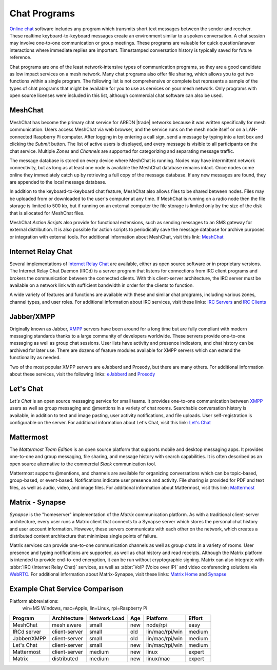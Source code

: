 =============
Chat Programs
=============

`Online chat <https://en.wikipedia.org/wiki/Online_chat>`_ software includes any program which transmits short text messages between the sender and receiver. These realtime keyboard-to-keyboard messages create an environment similar to a spoken conversation. A chat session may involve one-to-one communication or group meetings. These programs are valuable for quick question/answer interactions where immediate replies are important. Timestamped conversation history is typically saved for future reference.

Chat programs are one of the least network-intensive types of communication programs, so they are a good candidate as low impact services on a mesh network. Many chat programs also offer file sharing, which allows you to get two functions within a single program. The following list is not comprehensive or complete but represents a sample of the types of chat programs that might be available for you to use as services on your mesh network. Only programs with open source licenses were included in this list, although commercial chat software can also be used.

MeshChat
--------

MeshChat has become the primary chat service for AREDN |trade| networks because it was written specifically for mesh communication. Users access MeshChat via web browser, and the service runs on the mesh node itself or on a LAN-connected Raspberry Pi computer. After logging in by entering a call sign, send a message by typing into a text box and clicking the *Submit* button. The list of active users is displayed, and every message is visible to all participants on the chat service. Multiple *Zones* and *Channels* are supported for categorizing and separating message traffic.

The message database is stored on every device where MeshChat is running. Nodes may have intermittent network connectivity, but as long as at least one node is available the MeshChat database remains intact. Once nodes come online they immediately catch up by retrieving a full copy of the message database. If any new messages are found, they are appended to the local message database.

In addition to the keyboard-to-keyboard chat feature, MeshChat also allows files to be shared between nodes. Files may be uploaded from or downloaded to the user's computer at any time. If MeshChat is running on a radio node then the file storage is limited to 500 kb, but if running on an external computer the file storage is limited only by the size of the disk that is allocated for MeshChat files.

MeshChat *Action Scripts* also provide for functional extensions, such as sending messages to an SMS gateway for external distribution. It is also possible for action scripts to periodically save the message database for archive purposes or integration with external tools. For additional information about MeshChat, visit this link: `MeshChat <http://www.trevorsbench.com/meshchat-messaging-for-mesh-networks/>`_

.. image:: _images/meshchat.png
   :alt: MeshChat Web Interface
   :align: center


Internet Relay Chat
-------------------

Several implementations of `Internet Relay Chat <https://en.wikipedia.org/wiki/IRCd>`_ are available, either as open source software or in proprietary versions. The Internet Relay Chat Daemon (IRCd) is a server program that listens for connections from IRC client programs and brokers the communication between the connected clients. With this client-server architecture, the IRC server must be available on a network link with sufficient bandwidth in order for the clients to function.

A wide variety of features and functions are available with these and similar chat programs, including various zones, channel types, and user roles. For additional information about IRC services, visit these links: `IRC Servers <https://en.wikipedia.org/wiki/Comparison_of_Internet_Relay_Chat_daemons>`_ and `IRC Clients <https://en.wikipedia.org/wiki/Comparison_of_Internet_Relay_Chat_clients>`_

.. image:: _images/irc.png
   :alt: IRC in KiwiChat Web Interface
   :align: center

Jabber/XMPP
-----------

Originally known as Jabber, `XMPP <https://en.wikipedia.org/wiki/XMPP>`_ servers have been around for a long time but are fully compliant with modern messaging standards thanks to a large community of developers worldwide. These servers provide one-to-one messaging as well as group chat sessions. User lists have activity and presence indicators, and chat history can be archived for later use. There are dozens of feature modules available for XMPP servers which can extend the functionality as needed.

Two of the most popular XMPP servers are eJabberd and Prosody, but there are many others. For additional information about these services, visit the following links: `eJabberd <https://www.ejabberd.im/>`_ and `Prosody <https://prosody.im/>`_

.. image:: _images/xmpp.png
   :alt: Prosody XMPP Interface
   :align: center

Let's Chat
----------

*Let's Chat* is an open source messaging service for small teams. It provides one-to-one communication between `XMPP <https://en.wikipedia.org/wiki/XMPP>`_ users as well as group messaging and @mentions in a variety of chat rooms. Searchable conversation history is available, in addition to text and image pasting, user activity notifications, and file uploads. User self-registration is configurable on the server. For additional information about Let's Chat, visit this link: `Let's Chat <https://github.com/sdelements/lets-chat>`_

.. image:: _images/letschat.png
   :alt: Let's Chat Interface
   :align: center

Mattermost
----------

The *Mattermost Team Edition* is an open source platform that supports mobile and desktop messaging apps. It provides one-to-one and group messaging, file sharing, and message history with search capabilities. It is often described as an open source alternative to the commercial *Slack* communication tool.

Mattermost supports @mentions, and channels are available for organizing conversations which can be topic-based, group-based, or event-based. Notifications indicate user presence and activity. File sharing is provided for PDF and text files, as well as audio, video, and image files. For additional information about Mattermost, visit this link: `Mattermost <https://mattermost.com/>`_

.. image:: _images/mattermost.png
   :alt: Mattermost Interface
   :align: center


Matrix - Synapse
----------------

*Synapse* is the "homeserver" implementation of the *Matrix* communication platform. As with a traditional client-server architecture, every user runs a Matrix client that connects to a Synapse server which stores the personal chat history and user account information. However, these servers communicate with each other on the network, which creates a distributed content architecture that minimizes single points of failure.

Matrix services can provide one-to-one communication channels as well as group chats in a variety of rooms. User presence and typing notifications are supported, as well as chat history and read receipts. Although the Matrix platform is intended to provide end-to-end encryption, it can be run without cryptographic signing. Matrix can also integrate with :abbr:`IRC (Internet Relay Chat)` services, as well as :abbr:`VoIP (Voice over IP)` and video conferencing solutions via `WebRTC <https://en.wikipedia.org/wiki/WebRTC>`_. For additional information about Matrix-Synapse, visit these links: `Matrix Home <https://matrix.org/blog/home/>`_ and `Synapse <https://github.com/matrix-org/synapse>`_

.. image:: _images/matrix.png
   :alt: Matrix Chat Interface
   :align: center


Example Chat Service Comparison
-------------------------------

Platform abbreviations:
  win=MS Windows, mac=Apple, lin=Linux, rpi=Raspberry Pi

===========  =============  ============  ====  ===============  ======
Program      Architecture   Network Load  Age   Platform         Effort
===========  =============  ============  ====  ===============  ======
MeshChat     mesh aware     small         new   node/rpi         easy
IRCd server  client-server  small         old   lin/mac/rpi/win  medium
Jabber/XMPP  client-server  small         old   lin/mac/rpi/win  medium
Let's Chat   client-server  small         new   lin/mac/rpi/win  medium
Mattermost   client-server  medium        new   linux            expert
Matrix       distributed    medium        new   linux/mac        expert
===========  =============  ============  ====  ===============  ======
